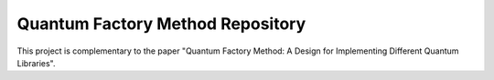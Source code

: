 Quantum Factory Method Repository
=================================

This project is complementary to the paper "Quantum Factory Method: A Design for Implementing Different Quantum Libraries".
